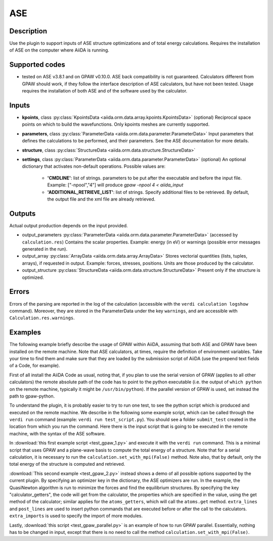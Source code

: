 ASE
+++

Description
-----------
Use the plugin to support inputs of ASE structure optimizations and of total
energy calculations.
Requires the installation of ASE on the computer where AiiDA is running.

Supported codes
---------------
* tested on ASE v3.8.1 and on GPAW v0.10.0. 
  ASE back compatibility is not guaranteed.
  Calculators different from GPAW should work, if they follow the interface
  description of ASE calculators, but have not been tested.
  Usage requires the installation of both ASE and of the software used by the
  calculator.
  
Inputs
------

* **kpoints**, class :py:class:`KpointsData <aiida.orm.data.array.kpoints.KpointsData>` (optional)
  Reciprocal space points on which to build the wavefunctions. Only kpoints 
  meshes are currently supported.

* **parameters**, class :py:class:`ParameterData <aiida.orm.data.parameter.ParameterData>`
  Input parameters that defines the calculations to be performed, and their
  parameters. 
  See the ASE documentation for more details.
     
* **structure**, class :py:class:`StructureData <aiida.orm.data.structure.StructureData>`

* **settings**, class :py:class:`ParameterData <aiida.orm.data.parameter.ParameterData>` (optional)
  An optional dictionary that activates non-default operations. Possible values are:
    
    *  **'CMDLINE'**: list of strings. parameters to be put after the executable and before the input file. 
       Example: ["-npool","4"] will produce `gpaw -npool 4 < aiida_input`
    *  **'ADDITIONAL_RETRIEVE_LIST'**: list of strings. Specify additional files to be retrieved.
       By default, the output file and the xml file are already retrieved. 

Outputs
-------
Actual output production depends on the input provided.

* output_parameters :py:class:`ParameterData <aiida.orm.data.parameter.ParameterData>` 
  (accessed by ``calculation.res``)
  Contains the scalar properties. Example: energy (in eV) or
  warnings (possible error messages generated in the run).
* output_array :py:class:`ArrayData <aiida.orm.data.array.ArrayData>`
  Stores vectorial quantities (lists, tuples, arrays), if requested in output.
  Example: forces, stresses, positions.
  Units are those produced by the calculator.
* output_structure :py:class:`StructureData <aiida.orm.data.structure.StructureData>`
  Present only if the structure is optimized.

Errors
------
Errors of the parsing are reported in the log of the calculation (accessible 
with the ``verdi calculation logshow`` command). 
Moreover, they are stored in the ParameterData under the key ``warnings``, and are
accessible with ``Calculation.res.warnings``.

Examples
--------
The following example briefly describe the usage of GPAW within AiiDA, assuming 
that both ASE and GPAW have been installed on the remote machine.
Note that ASE calculators, at times, require the definition of environment 
variables. Take your time to find them and make sure that they are loaded by the
submission script of AiiDA (use the prepend text fields of a Code, for example).
 
First of all install the AiiDA Code as usual, noting that, if you plan to use 
the serial version of GPAW (applies to all other calculators) the remote absolute
path of the code has to point to the python executable (i.e. the output of 
``which python`` on the remote machine, typically it might be ``/usr/bin/python``).
If the parallel version of GPAW is used, set instead the path to gpaw-python.

To understand the plugin, it is probably easier to try to run one test, to see
the python script which is produced and executed on the remote machine.
We describe in the following some example script, which can be called through 
the ``verdi run`` command (example: ``verdi run test_script.py``). You should 
see a folder ``submit_test`` created in the location from which you run
the command. Here there is the input script that is going to be executed in 
the remote machine, with the syntax of the ASE software.

In :download:`this first example script <test_gpaw_1.py>` and execute it with 
the ``verdi run`` command.
This is a minimal script that uses GPAW and a plane-wave basis to compute the 
total energy of a structure.
Note that for a serial calculation, it is necessary to run the 
``calculation.set_with_mpi(False)`` method.
Note also, that by default, only the total energy of the structure is computed 
and retrieved.

:download:`This second example <test_gpaw_2.py>` instead shows a demo of all
possible options supported by the current plugin.
By specifying an optimizer key in the dictionary, the ASE optimizers are run.
In the example, the QuasiNewton algorithm is run to minimize the forces and find
the equilibrium structures.
By specifying the key "calculator_getters", the code will get from the 
calculator, the properties which are specified in the value, using the get 
method of the calculator; similar applies for the ``atoms_getters``, which will 
call the ``atoms.get`` method. 
``extra_lines`` and ``post_lines`` are used to insert python commands that are 
executed before or after the call to the calculators.
``extra_imports`` is used to specify the import of more modules.

Lastly, :download:`this script <test_gpaw_parallel.py>` is an example of how to 
run GPAW parallel. Essentially, nothing has to be changed in input, except that 
there is no need to call the method ``calculation.set_with_mpi(False)``.



